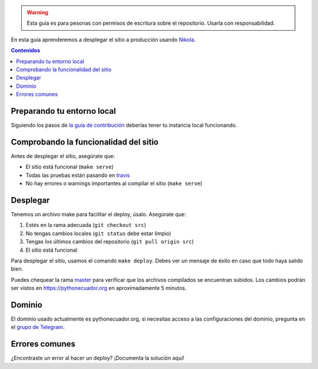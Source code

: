 .. title: Deploy
.. slug: deploy
.. type: text
.. template: pagina.tmpl

.. warning::

   Esta guía es para pesonas con permisos de escritura sobre el repositorio.
   Usarla con responsabilidad.

En esta guía aprenderemos a desplegar el sitio a producción usando `Nikola <https://getnikola.com>`__.

.. contents:: Contenidos
   :depth: 2

Preparando tu entorno local
###########################

Siguiendo los pasos de `la guía de contribución <link://filename/pages/guias/colaborar.rst>`__
deberías tener tu instancia local funcionando.

Comprobando la funcionalidad del sitio
######################################

Antes de desplegar el sitio, asegúrate que:

- El sitio está funcional (``make serve``)
- Todas las pruebas están pasando en `travis <https://travis-ci.org/PythonEcuador/PythonEcuador.github.io>`__
- No hay errores o warnings importantes al compilar el sitio (``make serve``)

Desplegar
#########

Tenemos un archivo make para facilitar el deploy, úsalo. Asegúrate que:

#. Estés en la rama adecuada (``git checkout src``)
#. No tengas cambios locales (``git status`` debe estar limpio)
#. Tengas los últimos cambios del repositorio (``git pull origin src``)
#. El sitio está funcional

Para desplegar el sitio, usamos el comando ``make deploy``.
Debes ver un mensaje de éxito en caso que todo haya salido bien.

Puedes chequear la rama master_ para verificar que los archivos compilados se encuentran subidos.
Los cambios podrán ser vistos en https://pythonecuador.org en aproximadamente 5 minutos.

.. _master: https://github.com/PythonEcuador/PythonEcuador.github.io/tree/master

Dominio
#######

El dominio usado actualmente es pythonecuador.org,
si necesitas acceso a las configuraciones del dominio,
pregunta en el `grupo de Telegram`_.

.. _grupo de Telegram: https://t.me/pythonecuador

Errores comunes
###############

¿Encontraste un error al hacer un deploy? ¡Documenta la solución aquí!
